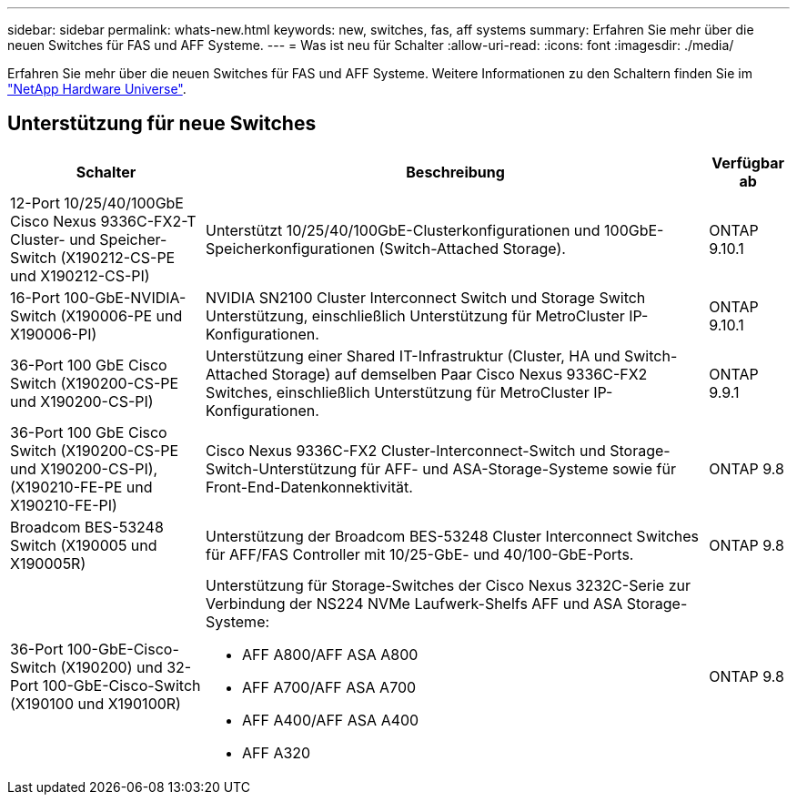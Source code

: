 ---
sidebar: sidebar 
permalink: whats-new.html 
keywords: new, switches, fas, aff systems 
summary: Erfahren Sie mehr über die neuen Switches für FAS und AFF Systeme. 
---
= Was ist neu für Schalter
:allow-uri-read: 
:icons: font
:imagesdir: ./media/


[role="lead"]
Erfahren Sie mehr über die neuen Switches für FAS und AFF Systeme. Weitere Informationen zu den Schaltern finden Sie im https://hwu.netapp.com/Switch/Index["NetApp Hardware Universe"^].



== Unterstützung für neue Switches

[cols="25h,~,~"]
|===
| Schalter | Beschreibung | Verfügbar ab 


 a| 
12-Port 10/25/40/100GbE Cisco Nexus 9336C-FX2-T Cluster- und Speicher-Switch (X190212-CS-PE und X190212-CS-PI)
 a| 
Unterstützt 10/25/40/100GbE-Clusterkonfigurationen und 100GbE-Speicherkonfigurationen (Switch-Attached Storage).
 a| 
ONTAP 9.10.1



 a| 
16-Port 100-GbE-NVIDIA-Switch (X190006-PE und X190006-PI)
 a| 
NVIDIA SN2100 Cluster Interconnect Switch und Storage Switch Unterstützung, einschließlich Unterstützung für MetroCluster IP-Konfigurationen.
 a| 
ONTAP 9.10.1



 a| 
36-Port 100 GbE Cisco Switch (X190200-CS-PE und X190200-CS-PI)
 a| 
Unterstützung einer Shared IT-Infrastruktur (Cluster, HA und Switch-Attached Storage) auf demselben Paar Cisco Nexus 9336C-FX2 Switches, einschließlich Unterstützung für MetroCluster IP-Konfigurationen.
 a| 
ONTAP 9.9.1



 a| 
36-Port 100 GbE Cisco Switch (X190200-CS-PE und X190200-CS-PI), (X190210-FE-PE und X190210-FE-PI)
 a| 
Cisco Nexus 9336C-FX2 Cluster-Interconnect-Switch und Storage-Switch-Unterstützung für AFF- und ASA-Storage-Systeme sowie für Front-End-Datenkonnektivität.
 a| 
ONTAP 9.8



 a| 
Broadcom BES-53248 Switch (X190005 und X190005R)
 a| 
Unterstützung der Broadcom BES-53248 Cluster Interconnect Switches für AFF/FAS Controller mit 10/25-GbE- und 40/100-GbE-Ports.
 a| 
ONTAP 9.8



 a| 
36-Port 100-GbE-Cisco-Switch (X190200) und 32-Port 100-GbE-Cisco-Switch (X190100 und X190100R)
 a| 
Unterstützung für Storage-Switches der Cisco Nexus 3232C-Serie zur Verbindung der NS224 NVMe Laufwerk-Shelfs AFF und ASA Storage-Systeme:

* AFF A800/AFF ASA A800
* AFF A700/AFF ASA A700
* AFF A400/AFF ASA A400
* AFF A320

 a| 
ONTAP 9.8

|===